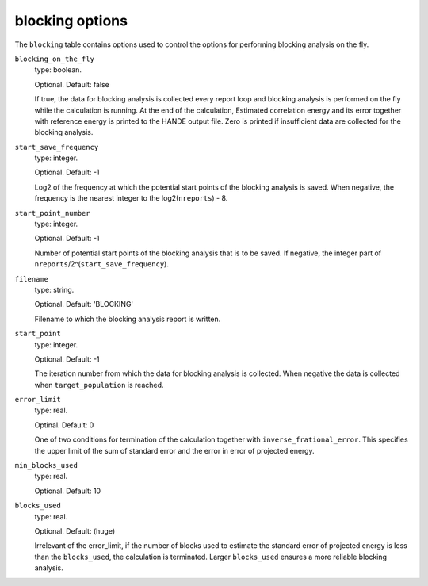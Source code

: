 .. _blocking_table:

blocking options
================

The ``blocking`` table contains options used to control the options for performing
blocking analysis on the fly.

``blocking_on_the_fly``
    type: boolean.

    Optional. Default: false

    If true, the data for blocking analysis is collected every report loop and blocking
    analysis is performed on the fly while the calculation is running. At the end of the calculation,
    Estimated correlation energy and its error together with reference energy is printed to the HANDE
    output file. Zero is printed if insufficient data are collected for the blocking analysis.

``start_save_frequency``
    type: integer.

    Optional. Default: -1

    Log2 of the frequency at which the potential start points of the blocking analysis is
    saved. When negative, the frequency is the nearest integer to the log2(``nreports``) - 8.

``start_point_number``
    type: integer.

    Optional. Default: -1

    Number of potential start points of the blocking analysis that is to be saved. If
    negative, the integer part of ``nreports``/2^(``start_save_frequency``).

``filename``
    type: string.

    Optional. Default: 'BLOCKING'

    Filename to which the blocking analysis report is written.

``start_point``
    type: integer.

    Optional. Default: -1

    The iteration number from which the data for blocking analysis is collected. When
    negative the data is collected when ``target_population`` is reached.

``error_limit``
    type: real.

    Optinal. Default: 0

    One of two conditions for termination of the calculation together with ``inverse_frational_error``.
    This specifies the upper limit of the sum of standard error and the error in error of projected energy.

``min_blocks_used``
    type: real.

    Optional. Default: 10

..
    [review] - AJWT: It isn't clear to me what exactly this does or how it works.

    One of two conditions for termination of the calculation together with ``error_limit``.
    This specifies the lower limit of the number of blocks used for blocking analysis.
    Larger ``min_blocks_used`` ensures a more reliable blocking analysis.

``blocks_used``
    type: real.

    Optional. Default: (huge)

    Irrelevant of the error_limit, if the number of blocks used to estimate the standard error of projected energy
    is less than the ``blocks_used``, the calculation is terminated. Larger ``blocks_used`` ensures a more reliable
    blocking analysis.

